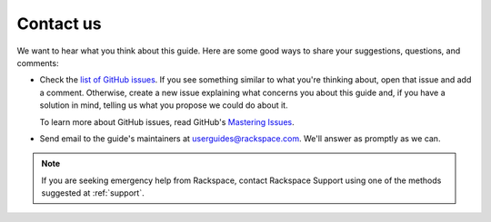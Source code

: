 .. _contactus:

----------
Contact us
----------
We want to hear what you think about this guide. 
Here are some good ways to share your 
suggestions, questions, and comments:

* Check the 
  `list of GitHub issues <https://github.com/rackerlabs/docs-core-infra-user-guide/issues>`__. 
  If you see something similar to what you're thinking about, 
  open that issue and add a comment. 
  Otherwise, create a new issue explaining what concerns you 
  about this guide and, 
  if you have a solution in mind, 
  telling us what you propose we could do about it. 
  
  To learn more about GitHub issues, read GitHub's 
  `Mastering Issues <https://guides.github.com/features/issues/>`__.
  
* Send email to the guide's maintainers at 
  userguides@rackspace.com. We'll answer as promptly as we can. 
  
.. NOTE::  
   If you are seeking emergency help from Rackspace, 
   contact Rackspace Support using one of the methods suggested at 
   :ref:`support`.
  
